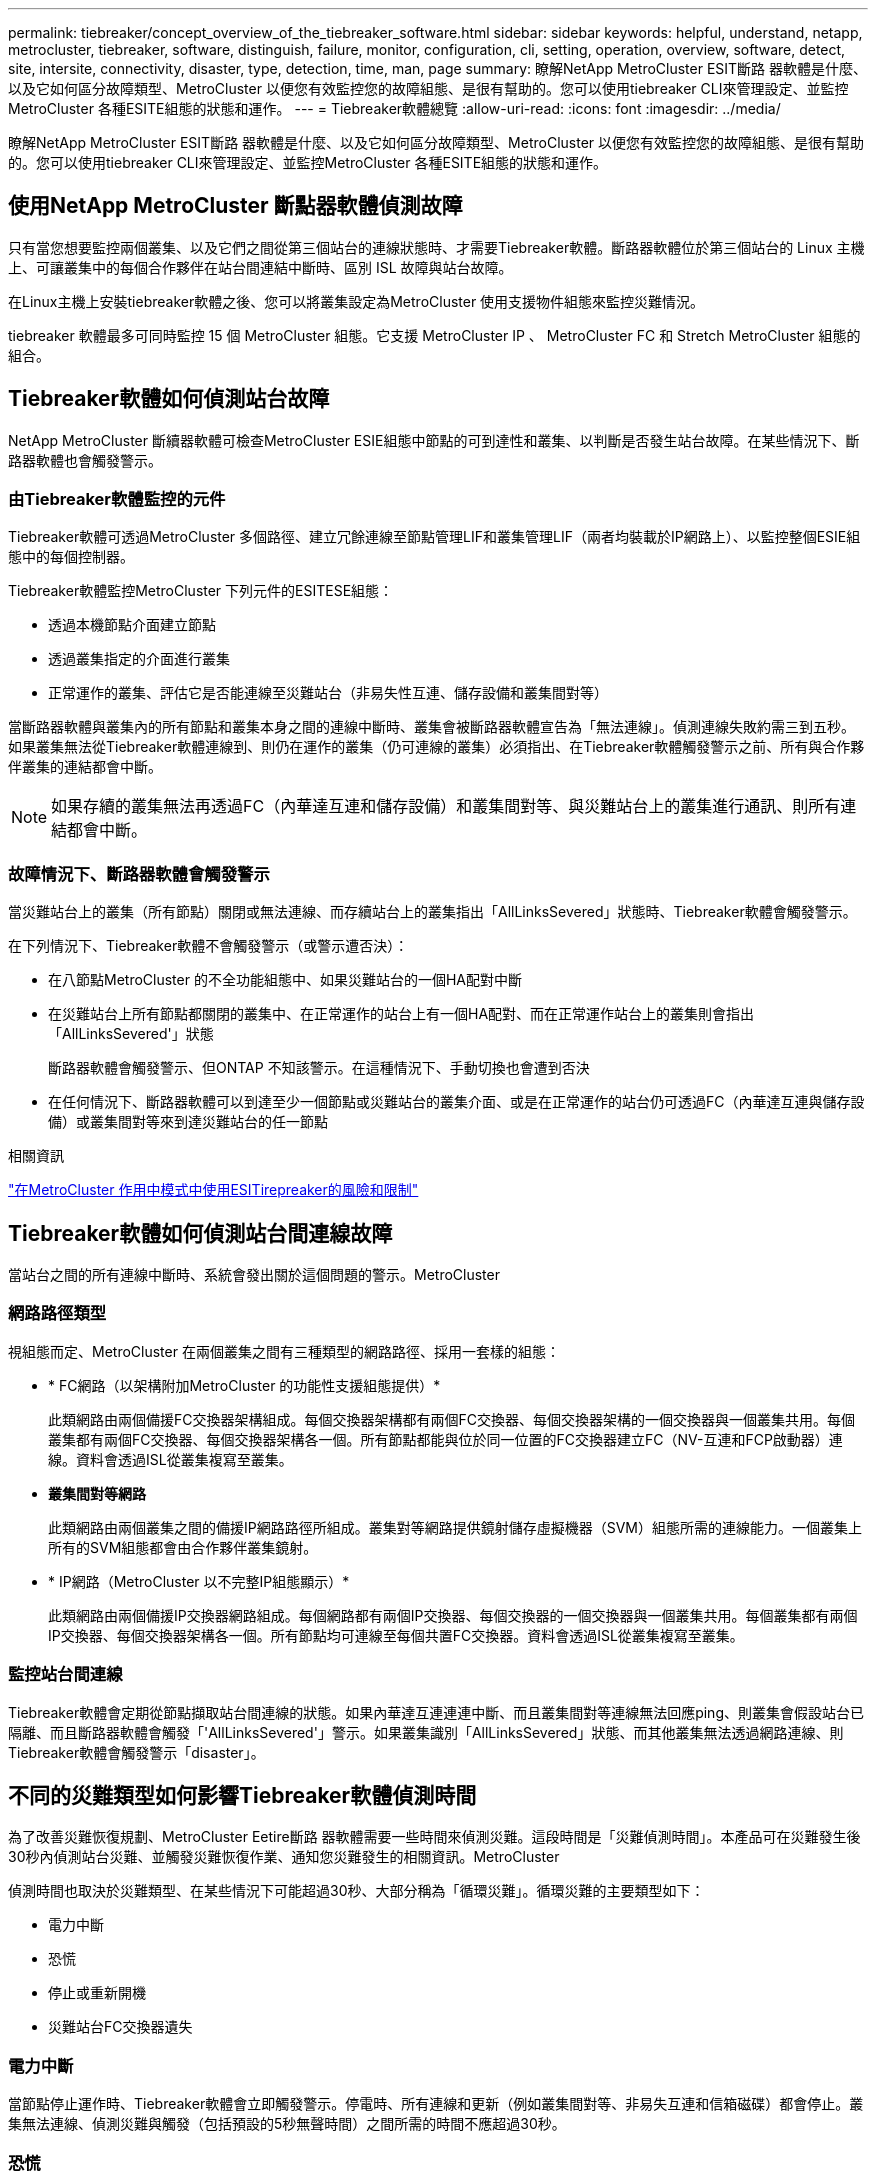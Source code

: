 ---
permalink: tiebreaker/concept_overview_of_the_tiebreaker_software.html 
sidebar: sidebar 
keywords: helpful, understand, netapp, metrocluster, tiebreaker, software, distinguish, failure, monitor, configuration, cli, setting, operation, overview, software, detect, site, intersite, connectivity, disaster, type, detection, time, man, page 
summary: 瞭解NetApp MetroCluster ESIT斷路 器軟體是什麼、以及它如何區分故障類型、MetroCluster 以便您有效監控您的故障組態、是很有幫助的。您可以使用tiebreaker CLI來管理設定、並監控MetroCluster 各種ESITE組態的狀態和運作。 
---
= Tiebreaker軟體總覽
:allow-uri-read: 
:icons: font
:imagesdir: ../media/


[role="lead"]
瞭解NetApp MetroCluster ESIT斷路 器軟體是什麼、以及它如何區分故障類型、MetroCluster 以便您有效監控您的故障組態、是很有幫助的。您可以使用tiebreaker CLI來管理設定、並監控MetroCluster 各種ESITE組態的狀態和運作。



== 使用NetApp MetroCluster 斷點器軟體偵測故障

只有當您想要監控兩個叢集、以及它們之間從第三個站台的連線狀態時、才需要Tiebreaker軟體。斷路器軟體位於第三個站台的 Linux 主機上、可讓叢集中的每個合作夥伴在站台間連結中斷時、區別 ISL 故障與站台故障。

在Linux主機上安裝tiebreaker軟體之後、您可以將叢集設定為MetroCluster 使用支援物件組態來監控災難情況。

tiebreaker 軟體最多可同時監控 15 個 MetroCluster 組態。它支援 MetroCluster IP 、 MetroCluster FC 和 Stretch MetroCluster 組態的組合。



== Tiebreaker軟體如何偵測站台故障

NetApp MetroCluster 斷續器軟體可檢查MetroCluster ESIE組態中節點的可到達性和叢集、以判斷是否發生站台故障。在某些情況下、斷路器軟體也會觸發警示。



=== 由Tiebreaker軟體監控的元件

Tiebreaker軟體可透過MetroCluster 多個路徑、建立冗餘連線至節點管理LIF和叢集管理LIF（兩者均裝載於IP網路上）、以監控整個ESIE組態中的每個控制器。

Tiebreaker軟體監控MetroCluster 下列元件的ESITESE組態：

* 透過本機節點介面建立節點
* 透過叢集指定的介面進行叢集
* 正常運作的叢集、評估它是否能連線至災難站台（非易失性互連、儲存設備和叢集間對等）


當斷路器軟體與叢集內的所有節點和叢集本身之間的連線中斷時、叢集會被斷路器軟體宣告為「無法連線」。偵測連線失敗約需三到五秒。如果叢集無法從Tiebreaker軟體連線到、則仍在運作的叢集（仍可連線的叢集）必須指出、在Tiebreaker軟體觸發警示之前、所有與合作夥伴叢集的連結都會中斷。


NOTE: 如果存續的叢集無法再透過FC（內華達互連和儲存設備）和叢集間對等、與災難站台上的叢集進行通訊、則所有連結都會中斷。



=== 故障情況下、斷路器軟體會觸發警示

當災難站台上的叢集（所有節點）關閉或無法連線、而存續站台上的叢集指出「AllLinksSevered」狀態時、Tiebreaker軟體會觸發警示。

在下列情況下、Tiebreaker軟體不會觸發警示（或警示遭否決）：

* 在八節點MetroCluster 的不全功能組態中、如果災難站台的一個HA配對中斷
* 在災難站台上所有節點都關閉的叢集中、在正常運作的站台上有一個HA配對、而在正常運作站台上的叢集則會指出「AllLinksSevered'」狀態
+
斷路器軟體會觸發警示、但ONTAP 不知該警示。在這種情況下、手動切換也會遭到否決

* 在任何情況下、斷路器軟體可以到達至少一個節點或災難站台的叢集介面、或是在正常運作的站台仍可透過FC（內華達互連與儲存設備）或叢集間對等來到達災難站台的任一節點


.相關資訊
link:concept_risks_and_limitation_of_using_mcc_tiebreaker_in_active_mode.html["在MetroCluster 作用中模式中使用ESITirepreaker的風險和限制"]



== Tiebreaker軟體如何偵測站台間連線故障

當站台之間的所有連線中斷時、系統會發出關於這個問題的警示。MetroCluster



=== 網路路徑類型

視組態而定、MetroCluster 在兩個叢集之間有三種類型的網路路徑、採用一套樣的組態：

* * FC網路（以架構附加MetroCluster 的功能性支援組態提供）*
+
此類網路由兩個備援FC交換器架構組成。每個交換器架構都有兩個FC交換器、每個交換器架構的一個交換器與一個叢集共用。每個叢集都有兩個FC交換器、每個交換器架構各一個。所有節點都能與位於同一位置的FC交換器建立FC（NV-互連和FCP啟動器）連線。資料會透過ISL從叢集複寫至叢集。

* *叢集間對等網路*
+
此類網路由兩個叢集之間的備援IP網路路徑所組成。叢集對等網路提供鏡射儲存虛擬機器（SVM）組態所需的連線能力。一個叢集上所有的SVM組態都會由合作夥伴叢集鏡射。

* * IP網路（MetroCluster 以不完整IP組態顯示）*
+
此類網路由兩個備援IP交換器網路組成。每個網路都有兩個IP交換器、每個交換器的一個交換器與一個叢集共用。每個叢集都有兩個IP交換器、每個交換器架構各一個。所有節點均可連線至每個共置FC交換器。資料會透過ISL從叢集複寫至叢集。





=== 監控站台間連線

Tiebreaker軟體會定期從節點擷取站台間連線的狀態。如果內華達互連連連中斷、而且叢集間對等連線無法回應ping、則叢集會假設站台已隔離、而且斷路器軟體會觸發「'AllLinksSevered'」警示。如果叢集識別「AllLinksSevered」狀態、而其他叢集無法透過網路連線、則Tiebreaker軟體會觸發警示「disaster」。



== 不同的災難類型如何影響Tiebreaker軟體偵測時間

為了改善災難恢復規劃、MetroCluster Eetire斷路 器軟體需要一些時間來偵測災難。這段時間是「災難偵測時間」。本產品可在災難發生後30秒內偵測站台災難、並觸發災難恢復作業、通知您災難發生的相關資訊。MetroCluster

偵測時間也取決於災難類型、在某些情況下可能超過30秒、大部分稱為「循環災難」。循環災難的主要類型如下：

* 電力中斷
* 恐慌
* 停止或重新開機
* 災難站台FC交換器遺失




=== 電力中斷

當節點停止運作時、Tiebreaker軟體會立即觸發警示。停電時、所有連線和更新（例如叢集間對等、非易失互連和信箱磁碟）都會停止。叢集無法連線、偵測災難與觸發（包括預設的5秒無聲時間）之間所需的時間不應超過30秒。



=== 恐慌

在SFC組態中、當站台之間的NV-互連連連連線中斷、而存續站台顯示「AllLinksSevered」狀態時、斷路器軟體會觸發警示MetroCluster 。只有在完成coredump程序之後、才會發生這種情況。在此案例中、從叢集無法到達到偵測災難所需的時間可能較長、或大約等於核心傾印程序所需的時間。在許多情況下、偵測時間超過30秒。

如果節點停止運作、但未產生用於coredump程序的檔案、則偵測時間不應超過30秒。在靜態IP組態中、內華達州停止通訊、而存續的站台也不知道開機傾印程序MetroCluster 。



=== 停止或重新開機

僅當節點當機、且存續站台指出「AllLinksSevered」狀態時、Tiebreaker軟體才會觸發警示。叢集無法連線至偵測災難之間所需的時間可能超過30秒。在此案例中、偵測災難所需的時間取決於災難站台節點關閉所需的時間。



=== 在災難現場遺失FC交換器（網路附加MetroCluster 的功能不全組態）

當節點停止運作時、Tiebreaker軟體會觸發警示。如果FC交換器遺失、節點會嘗試將磁碟路徑恢復約30秒。在此期間、節點會在對等網路上啟動並回應。當兩個FC交換器都當機且無法恢復磁碟路徑時、節點會產生MultiDisk故障錯誤並停止。FC交換器故障與節點產生MultiDisk故障 錯誤的次數之間所需的時間約為30秒。這額外30秒必須新增至災難偵測時間。



== 關於tiebreaker CLI和手冊頁

Tiebreaker CLI提供的命令可讓您遠端設定Tiebreaker軟體、並監控MetroCluster 整個系統的支援。

CLI命令提示字元表示為NetApp MetroCluster ESITirepreaker：>。

在命令提示字元中輸入適用的命令名稱、即可在CLI中使用手冊頁。
